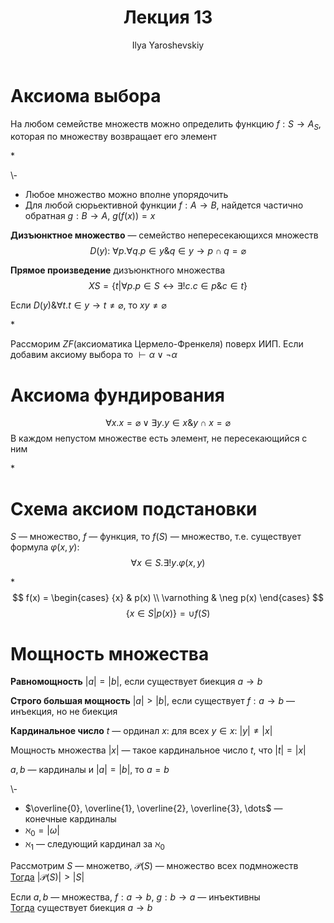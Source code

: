 #+LATEX_CLASS: general
#+TITLE: Лекция 13
#+AUTHOR: Ilya Yaroshevskiy
#+LATEX_HEADER: \newcommand{\gedel}[1]{\custombracket{\ulcorner}{\urcorner}{#1}}

* Аксиома выбора
#+NAME: Аксиома выбора
#+ATTR_LATEX: :options {\bf Аксиома 8.}
#+begin_axiom* org
На любом семействе множеств можно определить функцию \( f: S \to A_S \), которая по множеству возвращает его элемент
#+end_axiom*
#+begin_examp org
\-
- Любое множество можно вполне упорядочить
- Для любой сюрьективной функции \(f: A \to B\), найдется частично обратная \(g: B \to A\), \(g(f(x)) = x\)
#+end_examp
#+begin_definition org
*Дизъюнктное множество* --- семейство непересекающихся множеств
\[ D(y):\ \forall p.\forall q. p \in y \& q \in y \to p \cap q = \varnothing \]
#+end_definition
#+begin_definition org
*Прямое произведение* дизъюнктного множества
\[ XS = \{t \big| \forall p. p \in S \leftrightarrow \exists ! c. c \in p \& c \in t\} \]
#+end_definition
\noindent
#+NAME: Аксиома выбора_2
#+ATTR_LATEX: :options {\bf Аксиома 8.}
#+begin_axiom* org
Если \(D(y)\& \forall t. t \in y \to t \neq \varnothing\), то \(xy \neq \varnothing\)
#+end_axiom*
#+NAME: теорема Диаконеску
#+ATTR_LATEX: :options [Диаконеску]
#+begin_theorem org
Рассморим \(ZF\)(аксиоматика Цермело-Френкеля) поверх ИИП. Если добавим аксиому выбора то \(\vdash \alpha \lor \lnot \alpha\)
#+end_theorem
* Аксиома фундирования
\noindent
#+ATTR_LATEX: :options {\bf Аксиома 9.} 
#+begin_axiom* org
\[ \forall x. x = \varnothing \lor \exists y. y \in x \& y \cap x = \varnothing \]
В каждом непустом множестве есть элемент, не пересекающийся с ним
#+end_axiom*
\noindent
#+ATTR_LATEX: :options {\bf Аксиома 10.}
* Схема аксиом подстановки
#+begin_axiom* org
\(S\) --- множество, \(f\) --- функция, то \(f(S)\) --- множество, т.е. существует формула \(\varphi(x, y)\):
\[\forall x \in S. \exists ! y. \varphi(x, y)\]
#+end_axiom*
\[ f(x) = \begin{cases} {x} & p(x) \\ \varnothing & \neg p(x) \end{cases} \]
\[ \{x \in S | p(x)\} = \cup f(S) \]
* Мощность множества
#+NAME: Равномощность
#+begin_definition org
*Равномощность* \(|a| = |b|\), если существует биекция \(a \to b\)
#+end_definition
#+NAME: Строго большая мощность
#+begin_definition org
*Строго большая мощность* \(|a| > |b|\), если существует \(f: a \to b\) --- инъекция, но не биекция
#+end_definition
#+NAME: Кардинальное число
#+begin_definition org
*Кардинальное число* \(t\) --- ординал \(x\): для всех \(y \in x\): \(|y| \neq |x|\)
#+end_definition
#+NAME: Мощность множества
#+begin_definition org
Мощность множества \(|x|\) --- такое кардинальное число \(t\), что \(|t| = |x|\)
#+end_definition
#+begin_lemma org
\(a, b\) --- кардиналы и \(|a| = |b|\), то \(a = b\)
#+end_lemma
#+NAME: \aleph
#+begin_remark org
\-
- \(\overline{0}, \overline{1}, \overline{2}, \overline{3}, \dots\) --- конечные кардиналы
- \(\aleph_0 = |\omega|\)
- \(\aleph_1\) --- следующий кардинал за \(\aleph_0\)
#+end_remark
#+NAME: теорема Кантора
#+ATTR_LATEX: :options [Кантора]
#+begin_theorem org
Рассмотрим \(S\) --- множетво, \(\mathcal{P}(S)\) --- множество всех подмножеств \\
_Тогда_ \(|\mathcal{P}(S)| > |S|\)
#+end_theorem
#+NAME: Теорема Кантора-Бернштейна
#+ATTR_LATEX: :options [Кантора-Бернштейна]
#+begin_theorem org
Если \(a, b\) --- множества, \(f: a \to b\), \(g: b \to a\) --- инъективны \\
_Тогда_ существует биекция \(a \to b\)
#+end_theorem
